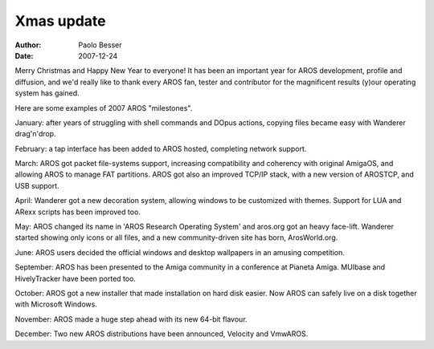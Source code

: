 ===========
Xmas update
===========

:Author:   Paolo Besser
:Date:     2007-12-24

Merry Christmas and Happy New Year to everyone! It has been an 
important year for AROS development, profile and diffusion, 
and we'd really like to thank every AROS fan, tester and contributor 
for the magnificent results (y)our operating system has gained.

Here are some examples of 2007 AROS "milestones".

January: after years of struggling with shell commands and 
DOpus actions, copying files became easy with Wanderer drag'n'drop.

February: a tap interface has been added to AROS hosted, 
completing network support.
 
March: AROS got packet file-systems support, increasing 
compatibility and coherency with original AmigaOS, and allowing 
AROS to manage FAT partitions. AROS got also an improved TCP/IP 
stack, with a new version of AROSTCP, and USB support.

April: Wanderer got a new decoration system, allowing windows to 
be customized with themes. Support for LUA and ARexx scripts has 
been improved too.

May: AROS changed its name in 'AROS Research Operating System' and
aros.org got an heavy face-lift. Wanderer started showing only icons
or all files, and a new community-driven site has born, ArosWorld.org.

June: AROS users decided the official windows and desktop wallpapers
in an amusing competition.

September: AROS has been presented to the Amiga community 
in a conference at Pianeta Amiga. MUIbase and HivelyTracker have been
ported too.

October: AROS got a new installer that made installation on hard 
disk easier. Now AROS can safely live on a disk together with 
Microsoft Windows.

November: AROS made a huge step ahead with its new 64-bit 
flavour.

December: Two new AROS distributions have been announced, Velocity 
and VmwAROS.

